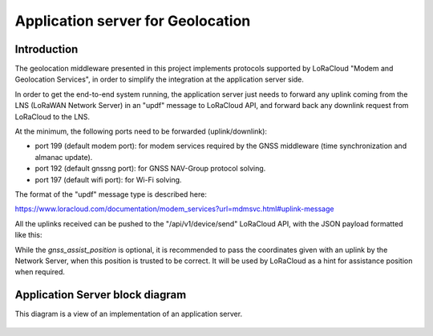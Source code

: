 Application server for Geolocation
==================================

.. _Application Server Introduction:

Introduction
------------

The geolocation middleware presented in this project implements protocols supported by LoRaCloud "Modem and Geolocation Services", in order to simplify the integration at the application server side.

In order to get the end-to-end system running, the application server just needs to forward any uplink coming from the LNS (LoRaWAN Network Server) in an "updf" message to LoRaCloud API, and forward back any downlink request from LoRaCloud to the LNS.

At the minimum, the following ports need to be forwarded (uplink/downlink):

* port 199 (default modem port): for modem services required by the GNSS middleware (time synchronization and almanac update).
* port 192 (default gnssng port): for GNSS NAV-Group protocol solving.
* port 197 (default wifi port): for Wi-Fi solving.

The format of the "updf" message type is described here:

https://www.loracloud.com/documentation/modem_services?url=mdmsvc.html#uplink-message

All the uplinks received can be pushed to the "/api/v1/device/send" LoRaCloud API, with the JSON payload formatted like this:

.. code-block:: json
   {
      "deveui": deveui_,
      "uplink": {
            "msgtype": "updf",
            "fcnt": fcnt,
            "port": port,
            "payload": payload,
            "gnss_assist_position": network_position
      }
   }

While the `gnss_assist_position` is optional, it is recommended to pass the coordinates given with an uplink by the Network Server, when this position is trusted to be correct. It will be used by LoRaCloud as a hint for assistance position when required.

Application Server block diagram
--------------------------------

This diagram is a view of an implementation of an application server.

.. _fig_docApplicationServerBlockDiagram:

.. figure:: geoloc_docApplicationServerBlockDiagram.png
   :align: center
   :alt: application server block diagram
